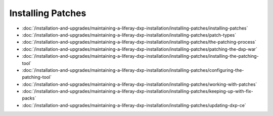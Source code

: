 Installing Patches
==================

-  :doc:`/installation-and-upgrades/maintaining-a-liferay-dxp-installation/installing-patches/installing-patches`
-  :doc:`/installation-and-upgrades/maintaining-a-liferay-dxp-installation/installing-patches/patch-types`
-  :doc:`/installation-and-upgrades/maintaining-a-liferay-dxp-installation/installing-patches/the-patching-process`
-  :doc:`/installation-and-upgrades/maintaining-a-liferay-dxp-installation/installing-patches/patching-the-dxp-war`
-  :doc:`/installation-and-upgrades/maintaining-a-liferay-dxp-installation/installing-patches/installing-the-patching-tool`
-  :doc:`/installation-and-upgrades/maintaining-a-liferay-dxp-installation/installing-patches/configuring-the-patching-tool`
-  :doc:`/installation-and-upgrades/maintaining-a-liferay-dxp-installation/installing-patches/working-with-patches`
-  :doc:`/installation-and-upgrades/maintaining-a-liferay-dxp-installation/installing-patches/keeping-up-with-fix-packs`
-  :doc:`/installation-and-upgrades/maintaining-a-liferay-dxp-installation/installing-patches/updating-dxp-ce`
